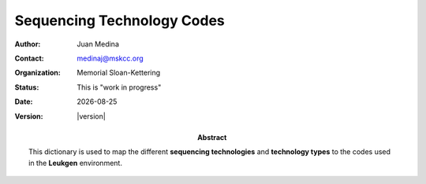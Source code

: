 .. |date| date::

***************************
Sequencing Technology Codes
***************************

.. bibliographic fields (which also require a transform):
:author: Juan Medina
:contact: medinaj@mskcc.org
:organization: Memorial Sloan-Kettering
:status: This is "work in progress"
:date: |date|
:version: |version|

:abstract:
    This dictionary is used to map the different **sequencing technologies** and **technology types** to the codes used in the **Leukgen** environment.

.. meta::
   :keywords: leukid, form, models, sample, code, sequencing technology
   :description lang=en: ``analyte/technology/technolgy_type`` codes.

.. _technology_codes:

.. exec::
    import json
    from leukapp.apps.workflows.constants import INT_ID_TECHNOLOGY
    json_obj = json.dumps(INT_ID_TECHNOLOGY, sort_keys=True, indent=8)
    json_obj = json_obj[:-1] + "    }"
    print('.. code-block:: JavaScript\n\n    %s' % json_obj)
